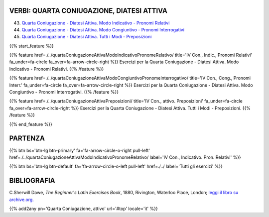 .. title: Esercizi di Latino per principianti. Quarta Coniugazione, attiva.
.. slug: indiceQuartaConiugazioneAttiva
.. date: 2017-03-07 17:44:18 UTC+01:00
.. tags: latino, declinazione, coniugazioni, nomi, aggettivi, verbi, avverbi, preposizioni, indicativo, congiuntivo, infinito, ablativo assoluto, nominativo, genitivo, dativo, accusativo, vocativo, grammatica, grammatica latina, esercizio, beginner's latin esercizi
.. category: latino
.. link: 
.. description: grammatica latina esercizi. from The Beginner's Latin Exercise Book, C.Sherwill Dawe. latino, declinazione, coniugazioni, nomi, aggettivi, verbi, avverbi, preposizioni, indicativo, congiuntivo, infinito, ablativo assoluto, nominativo, genitivo, dativo, accusativo, vocativo, grammatica, grammatica latina, esercizio.
.. type: text
.. previewimage: /images/mCC.jpg


.. media:: http://instagr.am/p/BRP-OQhjmXC/


VERBI: QUARTA CONIUGAZIONE, DIATESI ATTIVA
=================================================

43. `Quarta Coniugazione - Diatesi Attiva. Modo Indicativo - Pronomi Relativi <./quartaConiugazioneAttivaModoIndicativoPronomeRelativo/>`_
44. `Quarta Coniugazione - Diatesi Attiva. Modo Congiuntivo - Pronomi Interrogativi <./quartaConiugazioneAttivaModoCongiuntivoPronomeInterrogativo/>`_
45. `Quarta Coniugazione - Diatesi Attiva. Tutti i Modi - Preposizioni <./quartaConiugazioneAttivaPreposizioni/>`_
 
{{% start_feature %}}

{{% feature href=./../quartaConiugazioneAttivaModoIndicativoPronomeRelativo/ title='IV Con., Indic., Pronomi Relativi' fa_under=fa-circle fa_over=fa-arrow-circle-right %}}
Esercizi per la Quarta Coniugazione - Diatesi Attiva. Modo Indicativo - Pronomi Relativi.
{{% /feature %}}

{{% feature href=./../quartaConiugazioneAttivaModoCongiuntivoPronomeInterrogativo/ title='IV Con., Cong., Pronomi Interr.' fa_under=fa-circle fa_over=fa-arrow-circle-right %}}
Esercizi per la Quarta Coniugazione - Diatesi Attiva. Modo Congiuntivo - Pronomi Interrogativi.
{{% /feature %}}

{{% feature href=./../quartaConiugazioneAttivaPreposizioni/ title='IV Con., attivo. Preposizioni' fa_under=fa-circle fa_over=fa-arrow-circle-right %}}
Esercizi per la Quarta Coniugazione - Diatesi Attiva. Tutti i Modi - Preposizioni.
{{% /feature %}}


{{% end_feature %}}


PARTENZA
=============

{{% btn bs='btn-lg btn-primary' fa='fa-arrow-circle-o-right pull-left' href=./../quartaConiugazioneAttivaModoIndicativoPronomeRelativo/ label='IV Con., Indicativo. Pron. Relativi' %}}

{{% btn bs='btn-lg btn-default' fa='fa-arrow-circle-o-left pull-left' href=./../ label='Tutti gli esercizi' %}}


BIBLIOGRAFIA
==============

C.Sherwill Dawe, *The Beginner's Latin Exercises Book*, 1880, Rivington, Waterloo Place, London; `leggi il libro su archive.org. <https://archive.org/details/beginnerslatine01dawegoog>`_


{{% add2any pn='Quarta Coniugazione, attivo' url='#top' locale='it' %}}
